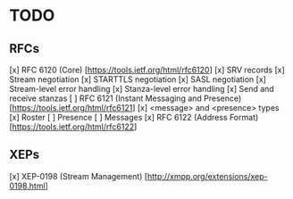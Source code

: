 * TODO
** RFCs
[x] RFC 6120 (Core) [https://tools.ietf.org/html/rfc6120]
    [x] SRV records
    [x] Stream negotiation
    [x] STARTTLS negotiation
    [x] SASL negotiation
    [x] Stream-level error handling
    [x] Stanza-level error handling
    [x] Send and receive stanzas
[ ] RFC 6121 (Instant Messaging and Presence) [https://tools.ietf.org/html/rfc6121]
    [x] <message> and <presence> types
    [x] Roster
    [ ] Presence
    [ ] Messages
[x] RFC 6122 (Address Format) [https://tools.ietf.org/html/rfc6122]

** XEPs
[x] XEP-0198 (Stream Management) [http://xmpp.org/extensions/xep-0198.html]
